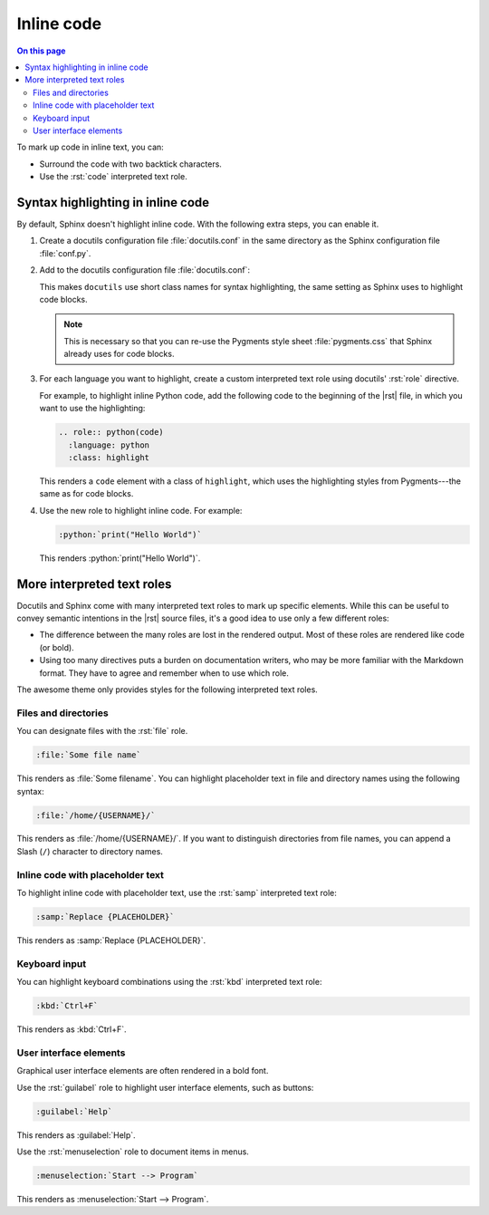 .. meta::
   :description: Learn how you can mark up inline code in Sphinx and see how it would look like on your website.

.. role:: rst(code)
   :language: rst
   :class: highlight

.. role:: python(code)
   :language: python
   :class: highlight

Inline code
===========

.. rst-class:: lead

   See how inline markup looks like in the |product|.


.. contents:: On this page
   :local:
   :backlinks: none

To mark up code in inline text, you can:

- Surround the code with two backtick characters.
- Use the :rst:`code` interpreted text role.

Syntax highlighting in inline code
----------------------------------

By default, Sphinx doesn't highlight inline code. With the following extra steps,
you can enable it.

#. Create a docutils configuration file :file:`docutils.conf` in the same directory as
   the Sphinx configuration file :file:`conf.py`.

#. Add to the docutils configuration file :file:`docutils.conf`:

   .. code-block:: ini
      :caption: File: docutils.conf

      [restructuredtext parser]
      syntax_highlight = short

   This makes ``docutils`` use short class names for syntax highlighting, the same
   setting as Sphinx uses to highlight code blocks.

   .. note::

      This is necessary so that you can re-use the Pygments style sheet
      :file:`pygments.css` that Sphinx already uses for code blocks.

#. For each language you want to highlight, create a custom interpreted text role using
   docutils' :rst:`role` directive.

   For example, to highlight inline Python code, add the following code to the beginning
   of the |rst| file, in which you want to use the highlighting:

   .. code-block:: rst

      .. role:: python(code)
        :language: python
        :class: highlight


   This renders a ``code`` element with a class of ``highlight``, which uses the
   highlighting styles from Pygments---the same as for code blocks.

#. Use the new role to highlight inline code. For example:

   .. code-block:: rst

      :python:`print("Hello World")`

   This renders :python:`print("Hello World")`.


More interpreted text roles
---------------------------

Docutils and Sphinx come with many interpreted text roles to mark up specific elements.
While this can be useful to convey semantic intentions in the |rst| source files,
it's a good idea to use only a few different roles:

- The difference between the many roles are lost in the rendered output. Most of these
  roles are rendered like code (or bold).

- Using too many directives puts a burden on documentation writers, who may be more
  familiar with the Markdown format. They have to agree and remember when to use which
  role.

The awesome theme only provides styles for the following interpreted text roles.


Files and directories
~~~~~~~~~~~~~~~~~~~~~

You can designate files with the :rst:`file` role.

.. code-block:: rst

   :file:`Some file name`

This renders as :file:`Some filename`. You can highlight placeholder text in file and
directory names using the following syntax:

.. code-block:: rst

   :file:`/home/{USERNAME}/`

This renders as :file:`/home/{USERNAME}/`. If you want to distinguish directories from
file names, you can append a Slash (``/``) character to directory names.


Inline code with placeholder text
~~~~~~~~~~~~~~~~~~~~~~~~~~~~~~~~~

To highlight inline code with placeholder text, use the :rst:`samp` interpreted text
role:

.. code-block:: rst

   :samp:`Replace {PLACEHOLDER}`

This renders as :samp:`Replace {PLACEHOLDER}`.


Keyboard input
~~~~~~~~~~~~~~

You can highlight keyboard combinations using the :rst:`kbd` interpreted text role:

.. code-block:: rst

   :kbd:`Ctrl+F`

This renders as :kbd:`Ctrl+F`.

User interface elements
~~~~~~~~~~~~~~~~~~~~~~~

Graphical user interface elements are often rendered in a bold font.

Use the :rst:`guilabel` role to highlight user interface elements, such as buttons:

.. code-block:: rst

   :guilabel:`Help`

This renders as :guilabel:`Help`.

Use the :rst:`menuselection` role to document items in menus.

.. code-block:: rst

   :menuselection:`Start --> Program`

This renders as :menuselection:`Start --> Program`.
